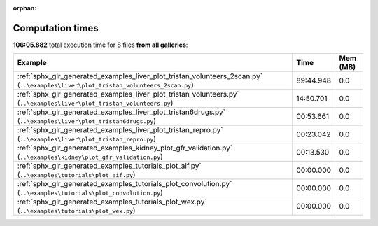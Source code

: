 
:orphan:

.. _sphx_glr_sg_execution_times:


Computation times
=================
**106:05.882** total execution time for 8 files **from all galleries**:

.. container::

  .. raw:: html

    <style scoped>
    <link href="https://cdnjs.cloudflare.com/ajax/libs/twitter-bootstrap/5.3.0/css/bootstrap.min.css" rel="stylesheet" />
    <link href="https://cdn.datatables.net/1.13.6/css/dataTables.bootstrap5.min.css" rel="stylesheet" />
    </style>
    <script src="https://code.jquery.com/jquery-3.7.0.js"></script>
    <script src="https://cdn.datatables.net/1.13.6/js/jquery.dataTables.min.js"></script>
    <script src="https://cdn.datatables.net/1.13.6/js/dataTables.bootstrap5.min.js"></script>
    <script type="text/javascript" class="init">
    $(document).ready( function () {
        $('table.sg-datatable').DataTable({order: [[1, 'desc']]});
    } );
    </script>

  .. list-table::
   :header-rows: 1
   :class: table table-striped sg-datatable

   * - Example
     - Time
     - Mem (MB)
   * - :ref:`sphx_glr_generated_examples_liver_plot_tristan_volunteers_2scan.py` (``..\examples\liver\plot_tristan_volunteers_2scan.py``)
     - 89:44.948
     - 0.0
   * - :ref:`sphx_glr_generated_examples_liver_plot_tristan_volunteers.py` (``..\examples\liver\plot_tristan_volunteers.py``)
     - 14:50.701
     - 0.0
   * - :ref:`sphx_glr_generated_examples_liver_plot_tristan6drugs.py` (``..\examples\liver\plot_tristan6drugs.py``)
     - 00:53.661
     - 0.0
   * - :ref:`sphx_glr_generated_examples_liver_plot_tristan_repro.py` (``..\examples\liver\plot_tristan_repro.py``)
     - 00:23.042
     - 0.0
   * - :ref:`sphx_glr_generated_examples_kidney_plot_gfr_validation.py` (``..\examples\kidney\plot_gfr_validation.py``)
     - 00:13.530
     - 0.0
   * - :ref:`sphx_glr_generated_examples_tutorials_plot_aif.py` (``..\examples\tutorials\plot_aif.py``)
     - 00:00.000
     - 0.0
   * - :ref:`sphx_glr_generated_examples_tutorials_plot_convolution.py` (``..\examples\tutorials\plot_convolution.py``)
     - 00:00.000
     - 0.0
   * - :ref:`sphx_glr_generated_examples_tutorials_plot_wex.py` (``..\examples\tutorials\plot_wex.py``)
     - 00:00.000
     - 0.0
